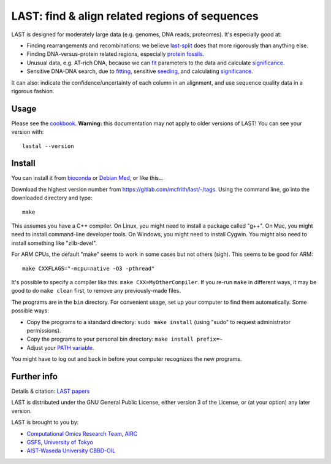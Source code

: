 LAST: find & align related regions of sequences
===============================================

LAST is designed for moderately large data (e.g. genomes, DNA reads,
proteomes).  It's especially good at:

* Finding rearrangements and recombinations: we believe last-split_
  does that more rigorously than anything else.

* Finding DNA-versus-protein related regions, especially protein_
  fossils_.

* Unusual data, e.g. AT-rich DNA, because we can fit_ parameters to
  the data and calculate significance_.

* Sensitive DNA-DNA search, due to fitting_, sensitive seeding_, and
  calculating significance_.

It can also: indicate the confidence/uncertainty of each column in an
alignment, and use sequence quality data in a rigorous fashion.

Usage
-----

Please see the cookbook_.  **Warning:** this documentation may not
apply to older versions of LAST!  You can see your version with::

  lastal --version

Install
-------

You can install it from bioconda_ or `Debian Med`_, or like this...

Download the highest version number from
https://gitlab.com/mcfrith/last/-/tags.  Using the command line, go
into the downloaded directory and type::

  make

This assumes you have a C++ compiler.  On Linux, you might need to
install a package called "g++".  On Mac, you might need to install
command-line developer tools.  On Windows, you might need to install
Cygwin.  You might also need to install something like "zlib-devel".

For ARM CPUs, the default "make" seems to work in some cases but not
others (sigh).  This seems to be good for ARM::

  make CXXFLAGS="-mcpu=native -O3 -pthread"

It's possible to specify a compiler like this: ``make CXX=MyOtherCompiler``.
If you re-run ``make`` in different ways, it may be good to do ``make clean``
first, to remove any previously-made files.

The programs are in the ``bin`` directory.  For convenient usage, set
up your computer to find them automatically.  Some possible ways:

* Copy the programs to a standard directory: ``sudo make install``
  (using "sudo" to request administrator permissions).

* Copy the programs to your personal bin directory: ``make install prefix=~``

* Adjust your `PATH variable`_.

You might have to log out and back in before your computer recognizes
the new programs.

Further info
------------

Details & citation: `LAST papers`_

LAST is distributed under the GNU General Public License, either
version 3 of the License, or (at your option) any later version.

LAST is brought to you by:

* `Computational Omics Research Team`_, AIRC_
* GSFS_, `University of Tokyo`_
* `AIST-Waseda University CBBD-OIL`_

.. _fit:
.. _fitting: doc/last-train.rst
.. _last-split: doc/last-split.rst
.. _seeding: doc/last-seeds.rst
.. _significance: doc/last-evalues.rst
.. _cookbook: doc/last-cookbook.rst
.. _LAST papers: doc/last-papers.rst
.. _protein: https://doi.org/10.1109/TCBB.2022.3177855
.. _fossils: https://doi.org/10.1093/molbev/msac068
.. _bioconda: https://bioconda.github.io/
.. _Debian Med: https://www.debian.org/devel/debian-med/
.. _PATH variable: https://en.wikipedia.org/wiki/PATH_(variable)
.. _Computational Omics Research Team: https://www.airc.aist.go.jp/en/cort/
.. _AIRC: https://www.airc.aist.go.jp/en/
.. _GSFS: https://www.k.u-tokyo.ac.jp/index.html.en
.. _University of Tokyo: https://www.u-tokyo.ac.jp/en/
.. _AIST-Waseda University CBBD-OIL: https://unit.aist.go.jp/cbbd-oil/en/
